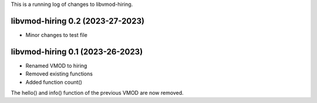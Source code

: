 This is a running log of changes to libvmod-hiring.

libvmod-hiring 0.2 (2023-27-2023)
--------------------------------

* Minor changes to test file

libvmod-hiring 0.1 (2023-26-2023)
--------------------------------

* Renamed VMOD to hiring
* Removed existing functions
* Added function count()

The hello() and info() function of the previous VMOD are now removed.

